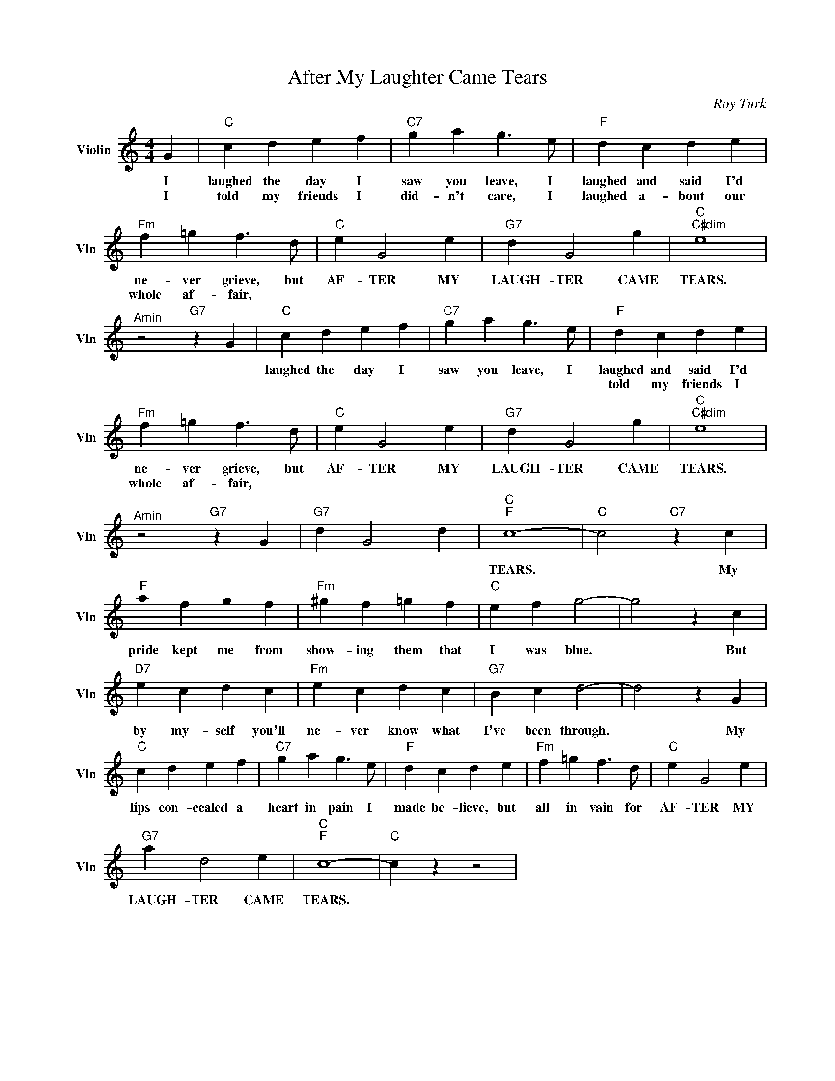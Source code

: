 X:1
T:After My Laughter Came Tears
C:Roy Turk
L:1/4
M:4/4
I:linebreak $
K:C
V:1 treble nm="Violin" snm="Vln"
V:1
 G |"C" c d e f |"C7" g a g3/2 e/ |"F" d c d e |$"Fm" f =g f3/2 d/ |"C" e G2 e |"G7" d G2 g | %7
w: I|laughed the day I|saw you leave, I|laughed and said I'd|ne- ver grieve, but|AF- TER MY|LAUGH- TER CAME|
w: I|told my friends I|did- n't care, I|laughed a- bout our|whole af- fair, ||||| || ||||| || |||
"C""C#dim" e4 |$"^Amin" z2"G7" z G |"C" c d e f |"C7" g a g3/2 e/ |"F" d c d e |$ %12
w: TEARS.||laughed the day I|saw you leave, I|laughed and said I'd|
w: ||||told my friends I|did- n't care, I|laughed a- bout our|
"Fm" f =g f3/2 d/ |"C" e G2 e |"G7" d G2 g |"C""C#dim" e4 |$"^Amin" z2"G7" z G |"G7" d G2 d | %18
w: ne- ver grieve, but|AF- TER MY|LAUGH- TER CAME|TEARS.|||
w: whole af- fair, ||||| || ||||| || |||||||LAUGH- TER CAME|
"C""F" c4- |"C" c2"C7" z c |$"F" a f g f |"Fm" ^g f =g f |"C" e f g2- | g2 z c |$"D7" e c d c | %25
w: |||||||
w: TEARS.|* My|pride kept me from|show- ing them that|I was blue.|* But|by my- self you'll|
"Fm" e c d c |"G7" B c d2- | d2 z G |$"C" c d e f |"C7" g a g3/2 e/ |"F" d c d e | %31
w: ||||||
w: ne- ver know what|I've been through.|* My|lips con- cealed a|heart in pain I|made be- lieve, but|
"Fm" f =g f3/2 d/ |"C" e G2 e |$"G7" a d2 e |"C""F" c4- |"C" c z z2 | %36
w: |||||
w: all in vain for|AF- TER MY|LAUGH- TER CAME|TEARS.||

